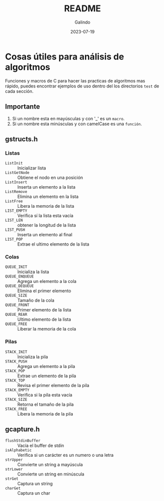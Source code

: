 #+TITLE:  README
#+AUTHOR: Galindo
#+DATE:   2023-07-19
#+OPTIONS: toc:nil ^:nil

* Cosas útiles para análisis de algoritmos
Funciones y macros de C para hacer las practicas de algoritmos mas 
rápido, puedes encontrar ejemplos de uso dentro del los directorios 
=test= de cada sección.

** Importante
1. Si un nombre esta en mayúsculas y con '_' es un =macro=.
2. Si un nombre esta minúsculas y con camelCase es una =función=.

** gstructs.h
*** Listas
- =ListInit= :: Inicializar lista
- =ListGetNode= :: Obtiene el nodo en una posición
- =ListInsert= :: Inserta un elemento a la lista
- =ListRemove= :: Elimina un elemento en la lista
- =ListFree= :: Libera la memoria de la lista
- =LIST_EMPTY= :: Verifica sí la lista esta vacía
- =LIST_LEN= :: obtener la longitud de la lista
- =LIST_PUSH= :: Inserta un elemento al final
- =LIST_POP= :: Extrae el ultimo elemento de la lista

*** Colas
- =QUEUE_INIT= :: Inicializa la lista
- =QUEUE_ENQUEUE= :: Agrega un elemento a la cola
- =QUEUE_DEQUEUE= :: Elimina el primer elemento
- =QUEUE_SIZE= :: Tamaño de la cola
- =QUEUE_FRONT= :: Primer elemento de la lista
- =QUEUE_REAR= :: Ultimo elemento de la lista
- =QUEUE_FREE= :: Liberar la memoria de la cola

*** Pilas
- =STACK_INIT= :: Inicializa la pila
- =STACK_PUSH= :: Agrega un elemento a la pila
- =STACK_POP= :: Extrae un elemento de la pila
- =STACK_TOP= :: Revisa el primer elemento de la pila
- =STACK_EMPTY= :: Verifica si la pila esta vacía
- =STACK_SIZE= :: Retorna el tamaño de la pila
- =STACK_FREE= :: Libera la memoria de la pila

** gcapture.h
- =flushStdinBuffer= :: Vacía el buffer de stdin
- =isAlphabetic= :: Verifica si un carácter es un numero o una letra
- =strUpper= :: Convierte un string a mayúscula
- =strLower= :: Convierte un string en minúscula
- =strGet= :: Captura un string
- =charGet= :: Captura un char

